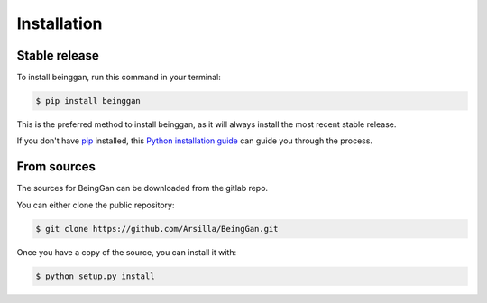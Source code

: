 .. highlight:: shell

============
Installation
============


Stable release
--------------

To install beinggan, run this command in your terminal:

.. code-block:: console

    $ pip install beinggan

This is the preferred method to install beinggan, as it will always install the most recent stable release.

If you don't have `pip`_ installed, this `Python installation guide`_ can guide
you through the process.

.. _pip: https://pip.pypa.io
.. _Python installation guide: http://docs.python-guide.org/en/latest/starting/installation/


From sources
------------

The sources for BeingGan can be downloaded from the gitlab repo.

You can either clone the public repository:

.. code-block:: console

    $ git clone https://github.com/Arsilla/BeingGan.git


Once you have a copy of the source, you can install it with:

.. code-block:: console

    $ python setup.py install


.. _Gitlab repo: https://github.com/Arsilla/BeingGan.git
